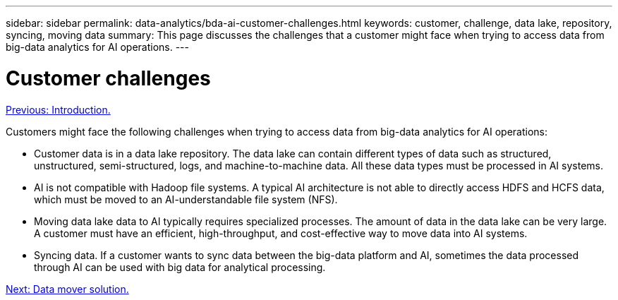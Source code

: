 ---
sidebar: sidebar
permalink: data-analytics/bda-ai-customer-challenges.html
keywords: customer, challenge, data lake, repository, syncing, moving data
summary: This page discusses the challenges that a customer might face when trying to access data from big-data analytics for AI operations.
---

= Customer challenges
:hardbreaks:
:nofooter:
:icons: font
:linkattrs:
:imagesdir: ./../media/

//
// This file was created with NDAC Version 2.0 (August 17, 2020)
//
// 2022-02-03 19:40:46.777056
//

link:bda-ai-introduction.html[Previous: Introduction.]

[.lead]
Customers might face the following challenges when trying to access data from big-data analytics for AI operations:

* Customer data is in a data lake repository. The data lake can contain different types of data such as structured, unstructured, semi-structured, logs, and machine-to-machine data. All these data types must be processed in AI systems.
* AI is not compatible with Hadoop file systems. A typical AI architecture is not able to directly access HDFS and HCFS data, which must be moved to an AI-understandable file system (NFS).
* Moving data lake data to AI typically requires specialized processes. The amount of data in the data lake can be very large. A customer must have an efficient, high-throughput, and cost-effective way to move data into AI systems.
* Syncing data. If a customer wants to sync data between the big-data platform and AI, sometimes the data processed through AI can be used with big data for analytical processing.

link:bda-ai-data-mover-solution.html[Next: Data mover solution.]
